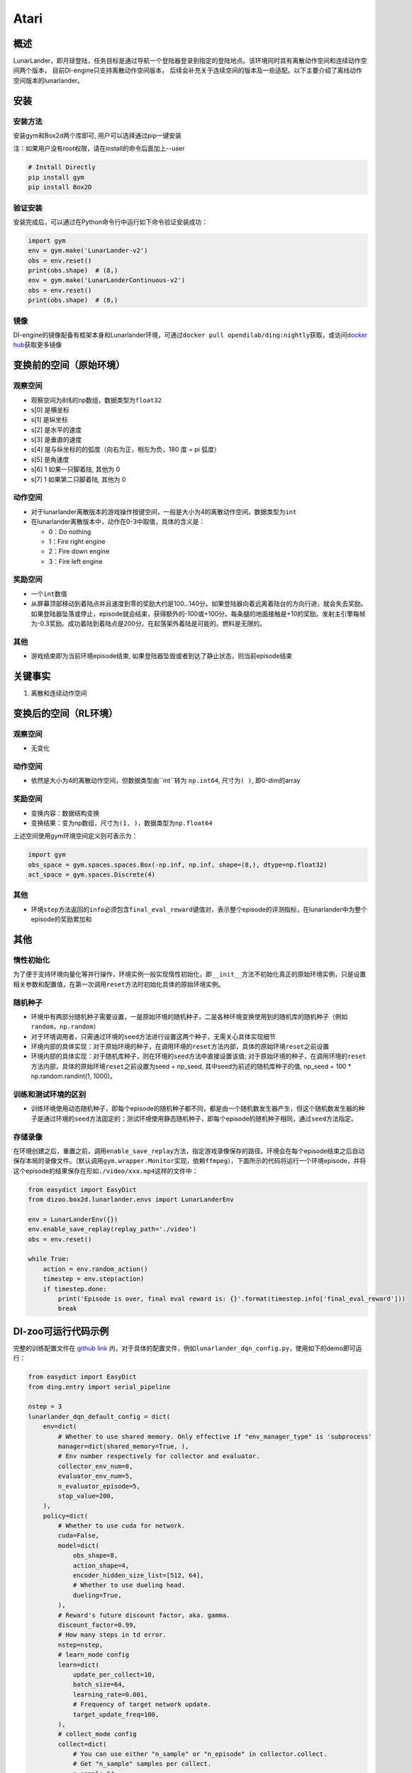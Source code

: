 Atari
~~~~~~~

概述
=======

LunarLander，即月球登陆，任务目标是通过导航一个登陆器登录到指定的登陆地点。该环境同时具有离散动作空间和连续动作空间两个版本， 目前DI-engine只支持离散动作空间版本， 后续会补充关于连续空间的版本及一些适配。以下主要介绍了离线动作空间版本的lunarlander。

.. image:: ./images/lunarlander.gif
   :align: center

安装
====

安装方法
--------

安装gym和Box2d两个库即可, 用户可以选择通过pip一键安装

注：如果用户没有root权限，请在install的命令后面加上--user


.. code:: shell

   # Install Directly
   pip install gym
   pip install Box2D

验证安装
--------

安装完成后，可以通过在Python命令行中运行如下命令验证安装成功：

.. code:: python

   import gym
   env = gym.make('LunarLander-v2')
   obs = env.reset()
   print(obs.shape)  # (8,)
   env = gym.make('LunarLanderContinuous-v2')
   obs = env.reset()
   print(obs.shape)  # (8,)

镜像
----

DI-engine的镜像配备有框架本身和Lunarlander环境，可通过\ ``docker pull opendilab/ding:nightly``\ 获取，或访问\ `docker
hub <https://hub.docker.com/repository/docker/opendilab/ding>`__\ 获取更多镜像

.. _变换前的空间原始环境）:

变换前的空间（原始环境）
========================

.. _观察空间-1:

观察空间
--------

-  观察空间为8纬的np数组，数据类型为\ ``float32``
-  s[0] 是横坐标
-  s[1] 是纵坐标
-  s[2] 是水平的速度
-  s[3] 是垂直的速度
-  s[4] 是与纵坐标的的弧度（向右为正，相左为负，180 度 = pi 弧度）
-  s[5] 是角速度
-  s[6] 1 如果一只脚着陆, 其他为 0
-  s[7] 1 如果第二只脚着陆, 其他为 0


.. _动作空间-1:

动作空间
--------

-  对于lunarlander离散版本的游戏操作按键空间，一般是大小为4的离散动作空间，数据类型为\ ``int``\ 

-  在lunarlander离散版本中，动作在0-3中取值，具体的含义是：

   -  0：Do nothing

   -  1：Fire right engine

   -  2：Fire down engine

   -  3：Fire left engine

.. _奖励空间-1:

奖励空间
--------

-  一个\ ``int``\ 数值
-  从屏幕顶部移动到着陆点并且速度到零的奖励大约是100...140分。如果登陆器向着远离着陆台的方向行进，就会失去奖励。如果登陆器坠落或停止，episode就会结束，获得额外的-100或+100分。每条腿的地面接触是+10的奖励。发射主引擎每帧为-0.3奖励。成功着陆到着陆点是200分。在起落架外着陆是可能的。燃料是无限的。

.. _其他-1:

其他
----

-  游戏结束即为当前环境episode结束, 如果登陆器坠毁或者到达了静止状态，则当前episode结束

关键事实
========

1. 离散和连续动作空间

.. _变换后的空间rl环境）:

变换后的空间（RL环境）
======================

.. _观察空间-2:

观察空间
--------

-  无变化

.. _动作空间-2:

动作空间
--------

-  依然是大小为4的离散动作空间，但数据类型由``int``转为 ``np.int64``, 尺寸为\ ``( )``\, 即0-dim的array

.. _奖励空间-2:

奖励空间
--------

-  变换内容：数据结构变换

-  变换结果：变为np数组，尺寸为\ ``(1, )``\ ，数据类型为\ ``np.float64``\

上述空间使用gym环境空间定义则可表示为：

.. code:: python

   import gym
   obs_space = gym.spaces.spaces.Box(-np.inf, np.inf, shape=(8,), dtype=np.float32)
   act_space = gym.spaces.Discrete(4)


.. _其他-2:

其他
----

-  环境\ ``step``\ 方法返回的\ ``info``\ 必须包含\ ``final_eval_reward``\ 键值对，表示整个episode的评测指标，在lunarlander中为整个episode的奖励累加和

.. _其他-3:

其他
====

惰性初始化
----------

为了便于支持环境向量化等并行操作，环境实例一般实现惰性初始化，即\ ``__init__``\ 方法不初始化真正的原始环境实例，只是设置相关参数和配置值，在第一次调用\ ``reset``\ 方法时初始化具体的原始环境实例。

随机种子
--------

-  环境中有两部分随机种子需要设置，一是原始环境的随机种子，二是各种环境变换使用到的随机库的随机种子（例如\ ``random``\ ，\ ``np.random``\ ）

-  对于环境调用者，只需通过环境的\ ``seed``\ 方法进行设置这两个种子，无需关心具体实现细节

-  环境内部的具体实现：对于原始环境的种子，在调用环境的\ ``reset``\ 方法内部，具体的原始环境\ ``reset``\ 之前设置

-  环境内部的具体实现：对于随机库种子，则在环境的\ ``seed``\ 方法中直接设置该值; 对于原始环境的种子，在调用环境的\ ``reset``\ 方法内部，具体的原始环境\ ``reset``\ 之前设置为seed + np_seed, 其中seed为前述的随机库种子的值,
   np_seed = 100 * np.random.randint(1, 1000)。

训练和测试环境的区别
--------------------

-  训练环境使用动态随机种子，即每个episode的随机种子都不同，都是由一个随机数发生器产生，但这个随机数发生器的种子是通过环境的\ ``seed``\ 方法固定的；测试环境使用静态随机种子，即每个episode的随机种子相同，通过\ ``seed``\ 方法指定。


存储录像
--------

在环境创建之后，重置之前，调用\ ``enable_save_replay``\ 方法，指定游戏录像保存的路径。环境会在每个episode结束之后自动保存本局的录像文件。（默认调用\ ``gym.wrapper.Monitor``\ 实现，依赖\ ``ffmpeg``\ ），下面所示的代码将运行一个环境episode，并将这个episode的结果保存在形如\ ``./video/xxx.mp4``\ 这样的文件中：

.. code:: python

   from easydict import EasyDict
   from dizoo.box2d.lunarlander.envs import LunarLanderEnv

   env = LunarLanderEnv({})
   env.enable_save_replay(replay_path='./video')
   obs = env.reset()

   while True:
       action = env.random_action()
       timestep = env.step(action)
       if timestep.done:
           print('Episode is over, final eval reward is: {}'.format(timestep.info['final_eval_reward']))
           break

DI-zoo可运行代码示例
====================

完整的训练配置文件在 `github
link <https://github.com/opendilab/DI-engine/blob/main/dizoo/box2d/lunarlander/config/>`__
内，对于具体的配置文件，例如\ ``lunarlander_dqn_config.py``\ ，使用如下的demo即可运行：

.. code:: python

    from easydict import EasyDict
    from ding.entry import serial_pipeline

    nstep = 3
    lunarlander_dqn_default_config = dict(
        env=dict(
            # Whether to use shared memory. Only effective if "env_manager_type" is 'subprocess'
            manager=dict(shared_memory=True, ),
            # Env number respectively for collector and evaluator.
            collector_env_num=8,
            evaluator_env_num=5,
            n_evaluator_episode=5,
            stop_value=200,
        ),
        policy=dict(
            # Whether to use cuda for network.
            cuda=False,
            model=dict(
                obs_shape=8,
                action_shape=4,
                encoder_hidden_size_list=[512, 64],
                # Whether to use dueling head.
                dueling=True,
            ),
            # Reward's future discount factor, aka. gamma.
            discount_factor=0.99,
            # How many steps in td error.
            nstep=nstep,
            # learn_mode config
            learn=dict(
                update_per_collect=10,
                batch_size=64,
                learning_rate=0.001,
                # Frequency of target network update.
                target_update_freq=100,
            ),
            # collect_mode config
            collect=dict(
                # You can use either "n_sample" or "n_episode" in collector.collect.
                # Get "n_sample" samples per collect.
                n_sample=64,
                # Cut trajectories into pieces with length "unroll_len".
                unroll_len=1,
            ),
            # command_mode config
            other=dict(
                # Epsilon greedy with decay.
                eps=dict(
                    # Decay type. Support ['exp', 'linear'].
                    type='exp',
                    start=0.95,
                    end=0.1,
                    decay=50000,
                ),
                replay_buffer=dict(replay_buffer_size=100000, )
            ),
        ),
    )
    lunarlander_dqn_default_config = EasyDict(lunarlander_dqn_default_config)
    main_config = lunarlander_dqn_default_config

    lunarlander_dqn_create_config = dict(
        env=dict(
            type='lunarlander',
            import_names=['dizoo.box2d.lunarlander.envs.lunarlander_env'],
        ),
        env_manager=dict(type='subprocess'),
        policy=dict(type='dqn'),
    )
    lunarlander_dqn_create_config = EasyDict(lunarlander_dqn_create_config)
    create_config = lunarlander_dqn_create_config

    if __name__ == "__main__":
        serial_pipeline([main_config, create_config], seed=0)


基准算法性能
============

-  LunarLander（平均奖励大于等于200视为较好的Agent)

   - Lunarlander + DQFD
   .. image:: images/lunarlander_dqfd.png
     :align: center


